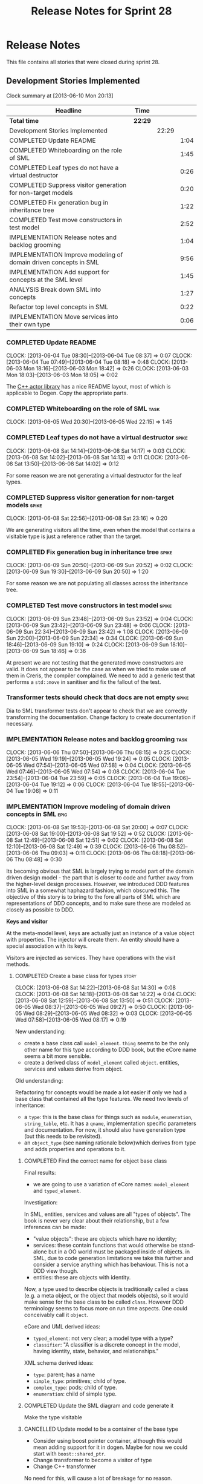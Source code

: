 #+title: Release Notes for Sprint 28
#+options: date:nil toc:nil author:nil num:nil
#+todo: ANALYSIS IMPLEMENTATION TESTING | COMPLETED CANCELLED
#+tags: story(s) epic(e) task(t) note(n) spike(p)

* Release Notes

This file contains all stories that were closed during sprint 28.

** Development Stories Implemented

#+begin: clocktable :maxlevel 3 :scope subtree
Clock summary at [2013-06-10 Mon 20:13]

| Headline                                                         | Time    |       |      |
|------------------------------------------------------------------+---------+-------+------|
| *Total time*                                                     | *22:29* |       |      |
|------------------------------------------------------------------+---------+-------+------|
| Development Stories Implemented                                  |         | 22:29 |      |
| COMPLETED Update README                                          |         |       | 1:04 |
| COMPLETED Whiteboarding on the role of SML                       |         |       | 1:45 |
| COMPLETED Leaf types do not have a virtual destructor            |         |       | 0:26 |
| COMPLETED Suppress visitor generation for non-target models      |         |       | 0:20 |
| COMPLETED Fix generation bug in inheritance tree                 |         |       | 1:22 |
| COMPLETED Test move constructors in test model                   |         |       | 2:52 |
| IMPLEMENTATION Release notes and backlog grooming                |         |       | 1:04 |
| IMPLEMENTATION Improve modeling of domain driven concepts in SML |         |       | 9:56 |
| IMPLEMENTATION Add support for concepts at the SML level         |         |       | 1:45 |
| ANALYSIS Break down SML into concepts                            |         |       | 1:27 |
| Refactor top level concepts in SML                               |         |       | 0:22 |
| IMPLEMENTATION Move services into their own type                 |         |       | 0:06 |
#+end:

*** COMPLETED Update README
    CLOSED: [2013-06-04 Tue 08:37]
    CLOCK: [2013-06-04 Tue 08:30]--[2013-06-04 Tue 08:37] =>  0:07
    CLOCK: [2013-06-04 Tue 07:49]--[2013-06-04 Tue 08:18] =>  0:48
    CLOCK: [2013-06-03 Mon 18:16]--[2013-06-03 Mon 18:42] =>  0:26
    CLOCK: [2013-06-03 Mon 18:03]--[2013-06-03 Mon 18:05] =>  0:02

The [[https://github.com/Neverlord/libcppa][C++ actor library]] has a nice README layout, most of which is
applicable to Dogen. Copy the appropriate parts.

*** COMPLETED Whiteboarding on the role of SML                         :task:
    CLOSED: [2013-06-06 Thu 07:57]
    CLOCK: [2013-06-05 Wed 20:30]--[2013-06-05 Wed 22:15] =>  1:45

*** COMPLETED Leaf types do not have a virtual destructor             :spike:
    CLOSED: [2013-06-08 Sat 14:13]
    CLOCK: [2013-06-08 Sat 14:14]--[2013-06-08 Sat 14:17] =>  0:03
    CLOCK: [2013-06-08 Sat 14:02]--[2013-06-08 Sat 14:13] =>  0:11
    CLOCK: [2013-06-08 Sat 13:50]--[2013-06-08 Sat 14:02] =>  0:12

For some reason we are not generating a virtual destructor for the
leaf types.

*** COMPLETED Suppress visitor generation for non-target models       :spike:
    CLOSED: [2013-06-08 Sat 23:16]
    CLOCK: [2013-06-08 Sat 22:56]--[2013-06-08 Sat 23:16] =>  0:20

We are generating visitors all the time, even when the model that
contains a visitable type is just a reference rather than the target.

*** COMPLETED Fix generation bug in inheritance tree                  :spike:
    CLOSED: [2013-06-09 Sun 20:52]
    CLOCK: [2013-06-09 Sun 20:50]--[2013-06-09 Sun 20:52] =>  0:02
    CLOCK: [2013-06-09 Sun 19:30]--[2013-06-09 Sun 20:50] =>  1:20

For some reason we are not populating all classes across the
inheritance tree.

*** COMPLETED Test move constructors in test model                    :spike:
    CLOSED: [2013-06-09 Sun 23:42]
    CLOCK: [2013-06-09 Sun 23:48]--[2013-06-09 Sun 23:52] =>  0:04
    CLOCK: [2013-06-09 Sun 23:42]--[2013-06-09 Sun 23:48] =>  0:06
    CLOCK: [2013-06-09 Sun 22:34]--[2013-06-09 Sun 23:42] =>  1:08
    CLOCK: [2013-06-09 Sun 22:00]--[2013-06-09 Sun 22:34] =>  0:34
    CLOCK: [2013-06-09 Sun 18:46]--[2013-06-09 Sun 19:10] =>  0:24
    CLOCK: [2013-06-09 Sun 18:10]--[2013-06-09 Sun 18:46] =>  0:36

At present we are not testing that the generated move constructors are
valid. It does not appear to be the case as when we tried to make use
of them in Creris, the compiler complained. We need to add a generic
test that performs a =std::move= in sanitiser and fix the fallout of
the test.

*** Transformer tests should check that docs are not empty            :spike:

Dia to SML transformer tests don't appear to check that we are
correctly transforming the documentation. Change factory to create
documentation if necessary.

*** IMPLEMENTATION Release notes and backlog grooming                  :task:
    CLOCK: [2013-06-06 Thu 07:50]--[2013-06-06 Thu 08:15] =>  0:25
    CLOCK: [2013-06-05 Wed 19:19]--[2013-06-05 Wed 19:24] =>  0:05
    CLOCK: [2013-06-05 Wed 07:54]--[2013-06-05 Wed 07:58] =>  0:04
    CLOCK: [2013-06-05 Wed 07:46]--[2013-06-05 Wed 07:54] =>  0:08
    CLOCK: [2013-06-04 Tue 23:54]--[2013-06-04 Tue 23:59] =>  0:05
    CLOCK: [2013-06-04 Tue 19:06]--[2013-06-04 Tue 19:12] =>  0:06
    CLOCK: [2013-06-04 Tue 18:55]--[2013-06-04 Tue 19:06] =>  0:11

*** IMPLEMENTATION Improve modeling of domain driven concepts in SML   :epic:
    CLOCK: [2013-06-08 Sat 19:53]--[2013-06-08 Sat 20:00] =>  0:07
    CLOCK: [2013-06-08 Sat 19:00]--[2013-06-08 Sat 19:52] =>  0:52
    CLOCK: [2013-06-08 Sat 12:49]--[2013-06-08 Sat 12:51] =>  0:02
    CLOCK: [2013-06-08 Sat 12:10]--[2013-06-08 Sat 12:49] =>  0:39
    CLOCK: [2013-06-06 Thu 08:52]--[2013-06-06 Thu 09:03] =>  0:11
    CLOCK: [2013-06-06 Thu 08:18]--[2013-06-06 Thu 08:48] =>  0:30

Its becoming obvious that SML is largely trying to model part of the
domain driven design model - the part that is closer to code and
further away from the higher-level design processes. However, we
introduced DDD features into SML in a somewhat haphazard fashion,
which obscured this. The objective of this story is to bring to the
fore all parts of SML which are representations of DDD concepts, and
to make sure these are modeled as closely as possible to DDD.

*Keys and visitor*

At the meta-model level, keys are actually just an instance of a value
object with properties. The injector will create them. An entity
should have a special association with its keys.

Visitors are injected as services. They have operations with the visit
methods.

**** COMPLETED Create a base class for types                          :story:
     CLOSED: [2013-06-08 Sat 14:30]
     CLOCK: [2013-06-08 Sat 14:22]--[2013-06-08 Sat 14:30] =>  0:08
     CLOCK: [2013-06-08 Sat 14:18]--[2013-06-08 Sat 14:22] =>  0:04
     CLOCK: [2013-06-08 Sat 12:59]--[2013-06-08 Sat 13:50] =>  0:51
     CLOCK: [2013-06-05 Wed 08:37]--[2013-06-05 Wed 09:27] =>  0:50
     CLOCK: [2013-06-05 Wed 08:29]--[2013-06-05 Wed 08:32] =>  0:03
     CLOCK: [2013-06-05 Wed 07:58]--[2013-06-05 Wed 08:17] =>  0:19

New understanding:

- create a base class call =model_element=. =thing= seems to be the
  only other name for this type according to DDD book, but the eCore
  name seems a bit more sensible.
- create a derived class of =model_element= called =object=. entities,
  services and values derive from object.

Old understanding:

Refactoring for concepts would be made a lot easier if only we had a
base class that contained all the type features. We need two levels of
inheritance:

- a =type=: this is the base class for things such as =module=,
  =enumeration=, =string_table=, etc. It has a =qname=, implementation
  specific parameters and documentation. For now, it should also have
  generation type (but this needs to be revisited).
- an =object_type= (see naming rationale below)which derives from type
  and adds properties and operations to it.

***** COMPLETED Find the correct name for object base class
      CLOSED: [2013-06-08 Sat 13:47]

Final results:

- we are going to use a variation of eCore names: =model_element= and
  =typed_element=.

Investigation:

In SML, entities, services and values are all "types of objects". The
book is never very clear about their relationship, but a few
inferences can be made:

- "value objects": these are objects which have no identity;
- services: these contain functions that would otherwise be
  stand-alone but in a OO world must be packaged inside of objects. in
  SML, due to code generation limitations we take this further and
  consider a service anything which has behaviour. This is not a DDD
  view though.
- entities: these are objects with identity.

Now, a type used to describe objects is traditionally called a class
(e.g. a meta object, or the object that models objects), so it would
make sense for the base class to be called =class=. However DDD
terminology seems to focus more on run time aspects. One could
conceivably call it =object=.

eCore and UML derived ideas:

- =typed_element=: not very clear; a model type with a type?
- =classifier=: "A classifier is a discrete concept in the model,
  having identity, state, behavior, and relationships."

XML schema derived ideas:

- =type=: parent; has a name
- =simple_type=: primitives; child of type.
- =complex_type=: pods; child of type.
- =enumeration=: child of simple type.

***** COMPLETED Update the SML diagram and code generate it
      CLOSED: [2013-06-08 Sat 14:28]

Make the type visitable

***** CANCELLED Update model to be a container of the base type
      CLOSED: [2013-06-08 Sat 14:29]

- Consider using boost pointer container, although this would mean
  adding support for it in dogen. Maybe for now we could start with
  =boost::shared_ptr=.
- Change transformer to become a visitor of type
- Change C++ transformer


No need for this, will cause a lot of breakage for no reason.

**** COMPLETED Create class to model entity                           :story:
     CLOSED: [2013-06-08 Sat 19:52]

We should have an entity class with an identity. Identity is just a
set of properties which are used to uniquely identify the object. The
entity class should also have associated with it the set of versioned
and unversioned keys, if such exist (e.g. if the class is keyed and/or
versioned). Potentially =boost::optional=?

**** COMPLETED Create classes to model service, factory and repository :story:
     CLOSED: [2013-06-08 Sat 19:52]

For practical purposes (and for now) these classes are all identical:
they can have properties and operations. They have different names to
keep in sync with DDD. We could of course create a common type with a
not-so-clear-name (e.g. =object_with_behaviour=) and then stick an
enumeration in it for the three different types. However, it appears
much more meaningful to have the correct DDD names, even it if means a
few identical classes with different names.

We need to add stereotypes for factory and repository to the
transformer.

**** COMPLETED Rename package to module                               :story:
     CLOSED: [2013-06-08 Sat 22:56]
     CLOCK: [2013-06-08 Sat 20:40]--[2013-06-08 Sat 22:56] =>  2:16

Preferred name in DDD. Also more language neutral.

***** COMPLETED Rename class in SML
      CLOSED: [2013-06-08 Sat 22:56]
***** COMPLETED Update qname
      CLOSED: [2013-06-08 Sat 22:56]

- external package path;
- package path

***** COMPLETED Update method names
      CLOSED: [2013-06-08 Sat 22:56]
**** COMPLETED Create a value types enumeration                       :story:
     CLOSED: [2013-06-08 Sat 23:17]

All these types are actually types of values:

- enumeration
- string table
- key (versioned and unversioned)
- exception
- user defined values
- smart pointer
- associative container
- sequence container

We should create an enumeration, say =value_types= which only values
have and then collapse all these types into value. These concepts
don't really exist at the SML level.

**** COMPLETED Convert exceptions into value type objects             :story:
     CLOSED: [2013-06-10 Mon 20:12]
     CLOCK: [2013-06-10 Mon 19:35]--[2013-06-10 Mon 20:00] =>  0:25
     CLOCK: [2013-06-10 Mon 08:32]--[2013-06-10 Mon 08:42] =>  0:10
     CLOCK: [2013-06-10 Mon 07:48]--[2013-06-10 Mon 08:15] =>  0:27
     CLOCK: [2013-06-10 Mon 00:22]--[2013-06-10 Mon 00:47] =>  0:25
     CLOCK: [2013-06-10 Mon 00:10]--[2013-06-10 Mon 00:22] =>  0:12
     CLOCK: [2013-06-09 Sun 17:47]--[2013-06-09 Sun 18:04] =>  0:17
     CLOCK: [2013-06-09 Sun 00:51]--[2013-06-09 Sun 01:59] =>  1:08

**** Convert enumerations into value type objects                     :story:
**** Convert primitives into value type objects                       :story:
**** Remove generation types                                          :story:

SML knows not of code generation so we shouldn't have a generation
type in it. What we should have instead is a way of identifying a type
as belonging to the target model or not. In a way, its qname already
does that.

Partial generation is actually a c++ model decision based on how much
features it supports.

**** Models should have types                                         :story:

Consider creating an enumeration for model types:

- relational model
- core domain model
- generic sub-domain model
- segregated core model

This still requires a lot of analysis work around the DDD book.

**** Change Transformation code to use a type visitor                 :story:

Now we have a base type, we could probably simplify some of the
transformation code:

- dia to sml
- sml to c++
- potentially merger

*** Model name should be a qname                                      :story:

We already have most of the qname properties in the model anyway, so
might as well just use a qname.

*** IMPLEMENTATION Add support for concepts at the SML level          :story:
    CLOCK: [2013-06-08 Sat 23:35]--[2013-06-09 Sun 00:51] =>  1:16
    CLOCK: [2013-06-08 Sat 23:18]--[2013-06-08 Sat 23:35] =>  0:17
    CLOCK: [2013-05-08 Wed 07:47]--[2013-05-08 Wed 07:59] =>  0:12

A concept is just like a pod, except its stereotype is
=concept=. Types can then "model" a given concept by having it as
their stereotype. This effectively results in merging all the
properties of the concept into the type. The concept has no
representation in code, its only a diagram/SML thing.

Concepts will solve the problems in SML with pods, etc where we didn't
want to use inheritance to avoid tight coupling - but at the same time
its annoying to have to repeat the same properties in lots of
different places: name, documentation, implementation specific
parameters, etc. We could create concepts for these: =named=,
=documented=, etc. and then use them as stereotypes in the affected
types, removing the need for duplication.

Conceivably one could imagine defining boost concept check rules for
these concepts but at present there is no need for this.

In terms of implementation, we need a string container for these
concepts and a way of resolving the stereotype into a qname.

**** COMPLETED Create a new class called concept which mirrors pod
     CLOSED: [2013-06-08 Sat 23:35]
**** COMPLETED Add support for multiple inheritance in concepts
     CLOSED: [2013-06-08 Sat 23:35]
**** COMPLETED Add concepts to model
     CLOSED: [2013-06-08 Sat 23:35]
**** COMPLETED Add concepts to base type
     CLOSED: [2013-06-08 Sat 23:35]
**** Add support for concepts to the dia to sml transformer
**** When transforming a pod, copy across properties from concept

Must traverse inheritance.

**** Add test to inheritance model
*** ANALYSIS Break down SML into concepts                              :epic:
    CLOCK: [2013-06-04 Tue 23:09]--[2013-06-04 Tue 23:54] =>  0:45
    CLOCK: [2013-06-04 Tue 22:29]--[2013-06-04 Tue 23:09] =>  0:40
    CLOCK: [2013-06-04 Tue 20:33]--[2013-06-04 Tue 20:35] =>  0:02

We should use the types in eCore as a starting point for breaking down
the model into concepts. We should have a hierarchy of concepts where
applicable. Things that need to be modeled as concepts:

- UniquelyIdentifiable: type has can be uniquely identified by its
  qualified name.
- Documentable: type can be documented.
- Parameterisable: type supports opaque parameters (implementation
  specific parameters).
- Generatable: type has different properties with respect to
  generation.
- Inheritable: type provides support for inheritance.
- Stateful: type has properties.
- Operatable: type has methods (operations).
- ModelElement: refinement of UniquelyIdentifiable, Documentable,
  Parameterisable. Modeled by =sml::model=.
- GeneratableModelElement: refinement of ModelElement and
  Generatable. Modeled by =sml::enumeration=, =sml::exception=, etc.
- ClassifiableModelElement: refinement of GeneratableModelElement,
  Stateful and Operatable. At present modeled by =sml::pod=. In the
  future: =sml::value=, =sml::entity=, =sml::service=,
  =sml::repository=, =sml::factory=. =sml::versioned_key=,
  =sml::unversioned_key=, =sml::concept=.

*** Refactor top level concepts in SML                                :story:
    CLOCK: [2013-06-04 Tue 18:40]--[2013-06-04 Tue 19:02] =>  0:22

SML is in many ways the domain model of domain driven development
(DDD). Due to this, DDD concepts should be first class citizens:

- entity
- value
- service
- aggregate root
- factory
- repository

This will be a good chance to fix =pod= which was incorrectly named
due to of a lack of understanding of what a C++ pod type [[http://en.wikipedia.org/wiki/Plain_old_data_structure][really is]].

*** Rename implementation specific parameters                         :story:

These should really be called back end specific parameters at the SML
level. At the dia level, if a parameter is passed in which has a
representation at the SML level it should simply be converted to this
representation instead of being added to the KVP.

Actually, these are more like generic parameters:

- at the dia level they are used to fill in gaps in dia (e.g. packages
  and diagrams do not have comments)
- at the SML level, they are used to add information which does not
  make sense for it to be in dia: is property key.
- at the backend level, they are used to provide information which
  does not make sense to live in SML: for example the ODB parameters.

Also, when the string table support has been added, we need to create
a string table with all valid values for the parameter keys.

Name choices:

- opaque parameters
- untyped parameters

*** Rename nested qname to composite qname                            :story:

We should just follow the composite pattern in the naming.

*** Visitor as an injected system type                                :story:

The current implementation of visitor relies on creating a view model
without a corresponding type. In reality we should do as we did for
keys and create a category type of visitor. This is really a SML
concept, not a backend specific concept.

*** IMPLEMENTATION Move services into their own type                  :story:
    CLOCK: [2013-06-04 Tue 18:32]--[2013-06-04 Tue 18:38] =>  0:06

Continuing from previous iteration, see description in Sprint 26.

**** IMPLEMENTATION Move all of the existing pod code to use new type

*** IMPLEMENTATION Use explicit casting for versioned to unversioned conversions :story:

Continuing from previous iteration, see description in Sprint 26.

*** IMPLEMENTATION Add =extract_key= function                         :story:

Continuing from previous iteration, see description in Sprint 26.

*** Consider not creating unversioned keys for single property        :story:

If a key is made up of a single property, its a bit nonsensical to
create an unversioned key. We should only generate the versioned
key. However, it does make life easier. Wait for real world use cases
to decide.

*** Injection framework

We need a more generic way of handling system types injection into
models. This is because there is a number of things that can be
derived from the existing model types:

- keys
- diff support
- reflection
- cache code
- etc.

So we need to:

- make injector a composite of injectors that do the real work such as
  =key_injector=. internally =injector= just delegates the work to
  these classes.
- injector decides which internal injectors to use based on options
  passed in.
- in the IoC spirit, we should probably create a =injector_interface=.

** Deprecated Development Stories
